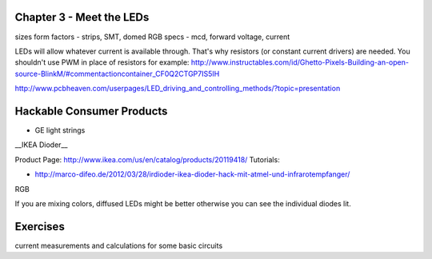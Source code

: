 Chapter 3 - Meet the LEDs
-----------------------------------

sizes
form factors - strips, SMT, domed 
RGB
specs - mcd, forward voltage, current

LEDs will allow whatever current is available through. That's why resistors (or constant current drivers) are needed. You shouldn't use PWM in place of resistors for example: http://www.instructables.com/id/Ghetto-Pixels-Building-an-open-source-BlinkM/#commentactioncontainer_CF0Q2CTGP7IS5IH

http://www.pcbheaven.com/userpages/LED_driving_and_controlling_methods/?topic=presentation

Hackable Consumer Products
---------------------------

* GE light strings
__IKEA Dioder__ 

Product Page: http://www.ikea.com/us/en/catalog/products/20119418/
Tutorials: 

* http://marco-difeo.de/2012/03/28/irdioder-ikea-dioder-hack-mit-atmel-und-infrarotempfanger/  

RGB

If you are mixing colors, diffused LEDs might be better otherwise you can see the individual diodes lit.

Exercises
-------------

current measurements and calculations for some basic circuits